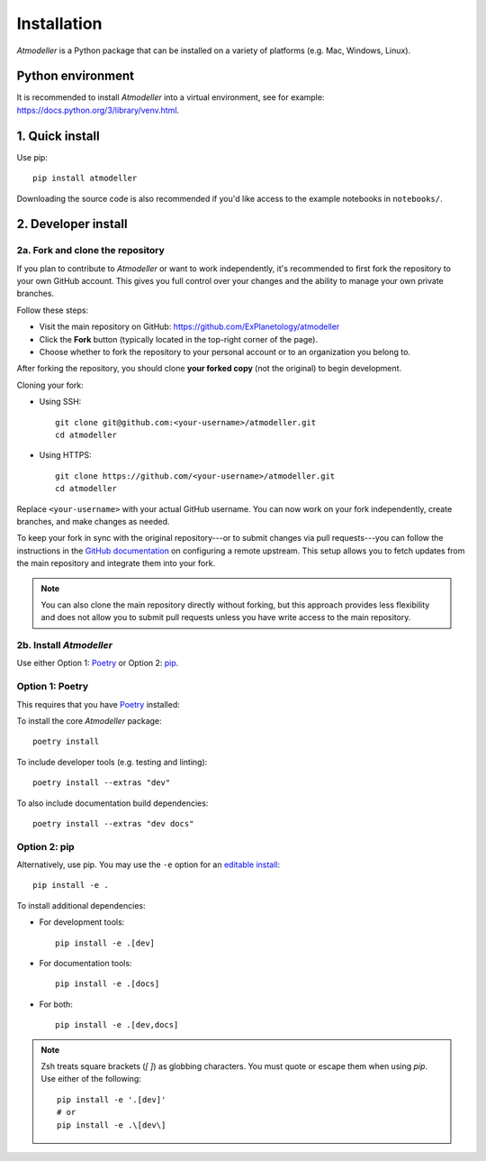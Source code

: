 .. _InstallationFile:

Installation
============

*Atmodeller* is a Python package that can be installed on a variety of platforms (e.g. Mac, Windows, Linux).

Python environment
------------------
It is recommended to install *Atmodeller* into a virtual environment, see for example: https://docs.python.org/3/library/venv.html.

1. Quick install
----------------

Use pip::

    pip install atmodeller

Downloading the source code is also recommended if you'd like access to the example notebooks in ``notebooks/``.

.. _developer_install:

2. Developer install
--------------------

2a. Fork and clone the repository
^^^^^^^^^^^^^^^^^^^^^^^^^^^^^^^^^

If you plan to contribute to *Atmodeller* or want to work independently, it's recommended to first fork the repository to your own GitHub account. This gives you full control over your changes and the ability to manage your own private branches.

Follow these steps:

- Visit the main repository on GitHub: https://github.com/ExPlanetology/atmodeller
- Click the **Fork** button (typically located in the top-right corner of the page).
- Choose whether to fork the repository to your personal account or to an organization you belong to.

After forking the repository, you should clone **your forked copy** (not the original) to begin development.

Cloning your fork:

- Using SSH::

    git clone git@github.com:<your-username>/atmodeller.git
    cd atmodeller

- Using HTTPS::

    git clone https://github.com/<your-username>/atmodeller.git
    cd atmodeller

Replace ``<your-username>`` with your actual GitHub username. You can now work on your fork independently, create branches, and make changes as needed.

To keep your fork in sync with the original repository---or to submit changes via pull requests---you can follow the instructions in the `GitHub documentation <https://docs.github.com/en/pull-requests/collaborating-with-pull-requests/working-with-forks/configuring-a-remote-repository-for-a-fork>`_ on configuring a remote upstream. This setup allows you to fetch updates from the main repository and integrate them into your fork.

.. note::

    You can also clone the main repository directly without forking, but this approach provides less flexibility and does not allow you to submit pull requests unless you have write access to the main repository.

2b. Install *Atmodeller*
^^^^^^^^^^^^^^^^^^^^^^^^

Use either Option 1: `Poetry <https://python-poetry.org>`_ or Option 2: `pip <https://pip.pypa.io/en/stable/getting-started/>`_.

Option 1: Poetry
^^^^^^^^^^^^^^^^

This requires that you have `Poetry <https://python-poetry.org>`_ installed:

To install the core *Atmodeller* package::

    poetry install

To include developer tools (e.g. testing and linting)::

    poetry install --extras "dev"

To also include documentation build dependencies::

    poetry install --extras "dev docs"

Option 2: pip
^^^^^^^^^^^^^

Alternatively, use pip. You may use the ``-e`` option for an `editable install <https://setuptools.pypa.io/en/latest/userguide/development_mode.html>`_::

    pip install -e .

To install additional dependencies:

- For development tools::

      pip install -e .[dev]

- For documentation tools::

      pip install -e .[docs]

- For both::

      pip install -e .[dev,docs]

.. note::

    Zsh treats square brackets (`[ ]`) as globbing characters. You must quote or escape them when using `pip`. Use either of the following::

        pip install -e '.[dev]'
        # or
        pip install -e .\[dev\]